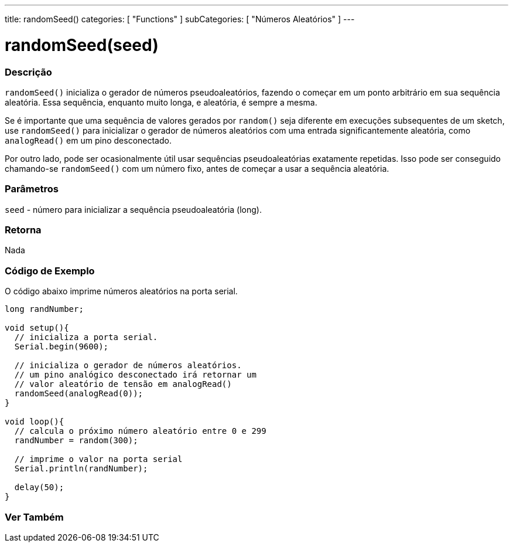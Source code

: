 ---
title: randomSeed()
categories: [ "Functions" ]
subCategories: [ "Números Aleatórios" ]
---

= randomSeed(seed)


// OVERVIEW SECTION STARTS
[#overview]
--

[float]
=== Descrição
`randomSeed()` inicializa o gerador de números pseudoaleatórios, fazendo o começar em um ponto arbitrário em sua sequência aleatória. Essa sequência, enquanto muito longa, e aleatória, é sempre a mesma.

Se é importante que uma sequência de valores gerados por `random()` seja diferente em execuções subsequentes de um sketch, use `randomSeed()` para inicializar o gerador de números aleatórios com uma entrada significantemente aleatória, como `analogRead()` em um pino desconectado.

Por outro lado, pode ser ocasionalmente útil usar sequências pseudoaleatórias exatamente repetidas. Isso pode ser conseguido chamando-se  `randomSeed()` com um número fixo, antes de começar a usar a sequência aleatória.

[%hardbreaks]

[float]
=== Parâmetros
`seed` - número para inicializar a sequência pseudoaleatória (long).

[float]
=== Retorna
Nada

--
// OVERVIEW SECTION ENDS


// HOW TO USE SECTION STARTS
[#howtouse]
--

[float]
=== Código de Exemplo
// Describe what the example code is all about and add relevant code   ►►►►► THIS SECTION IS MANDATORY ◄◄◄◄◄
O código abaixo imprime números aleatórios na porta serial.

[source,arduino]
----
long randNumber;

void setup(){
  // inicializa a porta serial.
  Serial.begin(9600);
  
  // inicializa o gerador de números aleatórios.
  // um pino analógico desconectado irá retornar um
  // valor aleatório de tensão em analogRead()
  randomSeed(analogRead(0));
}

void loop(){
  // calcula o próximo número aleatório entre 0 e 299
  randNumber = random(300);
  
  // imprime o valor na porta serial
  Serial.println(randNumber);

  delay(50);
}
----

--
// HOW TO USE SECTION ENDS


// SEE ALSO SECTION
[#see_also]
--

[float]
=== Ver Também

--
// SEE ALSO SECTION ENDS

